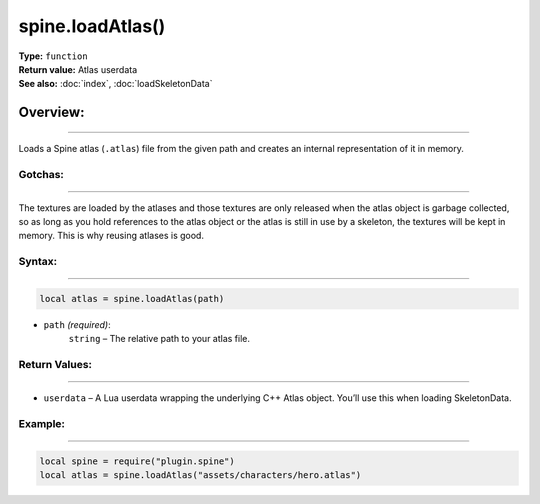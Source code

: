 =======================================
spine.loadAtlas()
=======================================

| **Type:** ``function``
| **Return value:** Atlas userdata
| **See also:** :doc:`index`, :doc:`loadSkeletonData`

Overview:
----------
----------

Loads a Spine atlas (``.atlas``) file from the given path and creates
an internal representation of it in memory.

Gotchas:
........
--------

The textures are loaded by the atlases and those textures are only released
when the atlas object is garbage collected, so as long as you hold references
to the atlas object or the atlas is still in use by a skeleton, the 
textures will be kept in memory. This is why reusing atlases is good.


Syntax:
...........
--------

.. code-block:: lua

   local atlas = spine.loadAtlas(path)


- ``path`` *(required)*:
    ``string`` – The relative path to your atlas file.

Return Values:
..................
--------

- ``userdata`` – A Lua userdata wrapping the underlying C++ Atlas object. You’ll use this when loading SkeletonData.



Example:
............
--------

.. code-block:: lua

   local spine = require("plugin.spine")
   local atlas = spine.loadAtlas("assets/characters/hero.atlas")
